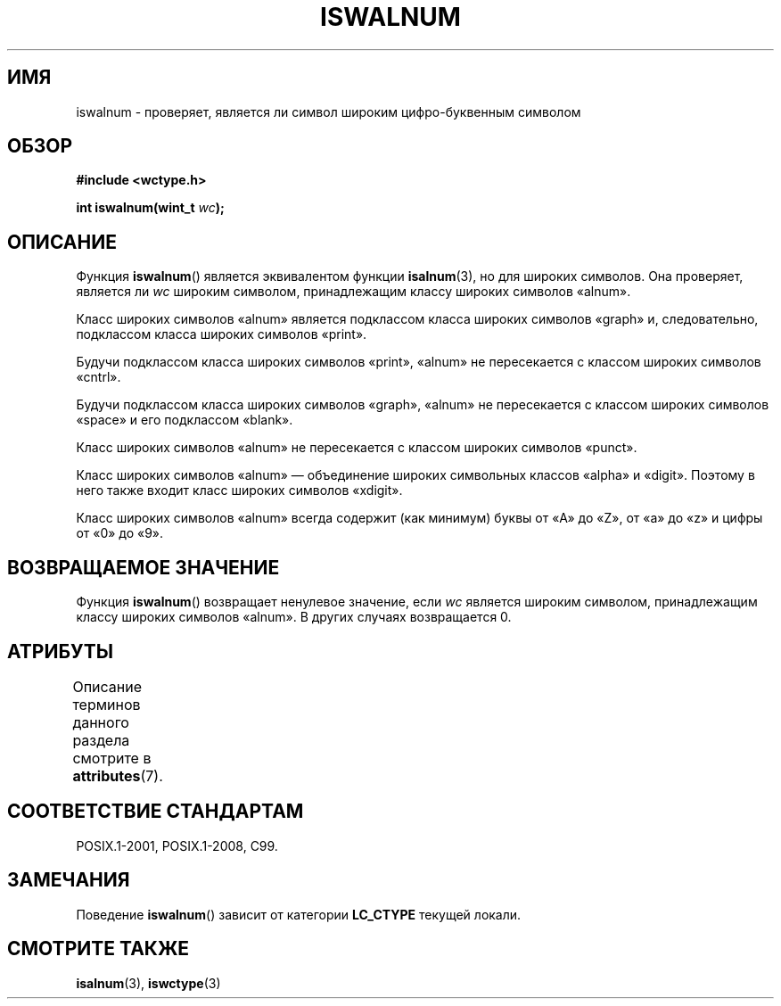 .\" -*- mode: troff; coding: UTF-8 -*-
.\" Copyright (c) Bruno Haible <haible@clisp.cons.org>
.\"
.\" %%%LICENSE_START(GPLv2+_DOC_ONEPARA)
.\" This is free documentation; you can redistribute it and/or
.\" modify it under the terms of the GNU General Public License as
.\" published by the Free Software Foundation; either version 2 of
.\" the License, or (at your option) any later version.
.\" %%%LICENSE_END
.\"
.\" References consulted:
.\"   GNU glibc-2 source code and manual
.\"   Dinkumware C library reference http://www.dinkumware.com/
.\"   OpenGroup's Single UNIX specification http://www.UNIX-systems.org/online.html
.\"   ISO/IEC 9899:1999
.\"
.\"*******************************************************************
.\"
.\" This file was generated with po4a. Translate the source file.
.\"
.\"*******************************************************************
.TH ISWALNUM 3 2015\-08\-08 GNU "Руководство программиста Linux"
.SH ИМЯ
iswalnum \- проверяет, является ли символ широким цифро\-буквенным символом
.SH ОБЗОР
.nf
\fB#include <wctype.h>\fP
.PP
\fBint iswalnum(wint_t \fP\fIwc\fP\fB);\fP
.fi
.SH ОПИСАНИЕ
Функция \fBiswalnum\fP() является эквивалентом функции \fBisalnum\fP(3), но для
широких символов. Она проверяет, является ли \fIwc\fP широким символом,
принадлежащим классу широких символов «alnum».
.PP
Класс широких символов «alnum» является подклассом класса широких символов
«graph» и, следовательно, подклассом класса широких символов «print».
.PP
Будучи подклассом класса широких символов «print», «alnum» не пересекается с
классом широких символов «cntrl».
.PP
Будучи подклассом класса широких символов «graph», «alnum» не пересекается с
классом широких символов «space» и его подклассом «blank».
.PP
Класс широких символов «alnum» не пересекается с классом широких символов
«punct».
.PP
Класс широких символов «alnum» — объединение широких символьных классов
«alpha» и «digit». Поэтому в него также входит класс широких символов
«xdigit».
.PP
Класс широких символов «alnum» всегда содержит (как минимум) буквы от «A» до
«Z», от «a» до «z» и цифры от «0» до «9».
.SH "ВОЗВРАЩАЕМОЕ ЗНАЧЕНИЕ"
Функция \fBiswalnum\fP() возвращает ненулевое значение, если \fIwc\fP является
широким символом, принадлежащим классу широких символов «alnum». В других
случаях возвращается 0.
.SH АТРИБУТЫ
Описание терминов данного раздела смотрите в \fBattributes\fP(7).
.TS
allbox;
lb lb lb
l l l.
Интерфейс	Атрибут	Значение
T{
\fBiswalnum\fP()
T}	Безвредность в нитях	MT\-Safe locale
.TE
.SH "СООТВЕТСТВИЕ СТАНДАРТАМ"
POSIX.1\-2001, POSIX.1\-2008, C99.
.SH ЗАМЕЧАНИЯ
Поведение \fBiswalnum\fP() зависит от категории \fBLC_CTYPE\fP текущей локали.
.SH "СМОТРИТЕ ТАКЖЕ"
\fBisalnum\fP(3), \fBiswctype\fP(3)
